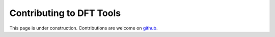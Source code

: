 Contributing to DFT Tools
=========================

This page is under construction. Contributions are welcome on `github <https://github.com/pulkin/dfttools/>`_.
